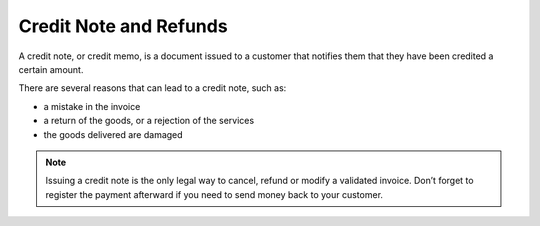 Credit Note and Refunds
=======================

A credit note, or credit memo, is a document issued to a customer that notifies them that they have been credited a certain amount.

There are several reasons that can lead to a credit note, such as:

* a mistake in the invoice
* a return of the goods, or a rejection of the services
* the goods delivered are damaged

.. note:: Issuing a credit note is the only legal way to cancel, refund or modify a validated invoice. Don’t forget to register the payment afterward if you need to send money back to your customer.

